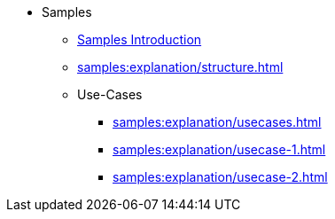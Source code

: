 * Samples
** xref:samples:index.adoc[Samples Introduction]
** xref:samples:explanation/structure.adoc[]
** Use-Cases
*** xref:samples:explanation/usecases.adoc[]
*** xref:samples:explanation/usecase-1.adoc[]
*** xref:samples:explanation/usecase-2.adoc[]
